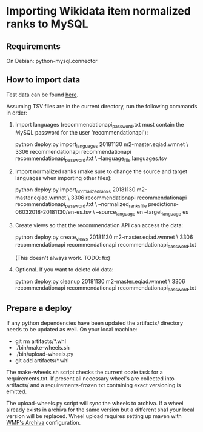 * Importing Wikidata item normalized ranks to MySQL

** Requirements
   On Debian: python-mysql.connector

** How to import data
   Test data can be found [[https://analytics.wikimedia.org/datasets/one-off/article-recommender/20181130.tar.gz][here]].

   Assuming TSV files are in the current directory, run the following
   commands in order:

   1. Import languages (recommendationapi_password.txt must contain the MySQL
      password for the user 'recommendationapi'):

      python deploy.py import_languages 20181130 m2-master.eqiad.wmnet \
      3306 recommendationapi recommendationapi recommendationapi_password.txt \
      --language_file languages.tsv

   2. Import normalized ranks (make sure to change the source and target
      languages when importing other files):

      python deploy.py import_normalized_ranks 20181130 m2-master.eqiad.wmnet \
      3306 recommendationapi recommendationapi recommendationapi_password.txt \
      --normalized_ranks_file predictions-06032018-20181130/en-es.tsv \
      --source_language en --target_language es

   3. Create views so that the recommendation API can access the data:

      python deploy.py create_views 20181130 m2-master.eqiad.wmnet \
      3306 recommendationapi recommendationapi recommendationapi_password.txt

      (This doesn't always work. TODO: fix)

   4. Optional. If you want to delete old data:

      python deploy.py cleanup 20181130 m2-master.eqiad.wmnet \
      3306 recommendationapi recommendationapi recommendationapi_password.txt

** Prepare a deploy
   If any python dependencies have been updated the
   artifacts/ directory needs to be updated as well.
   On your local machine:

   - git rm artifacts/*.whl
   - ./bin/make-wheels.sh
   - ./bin/upload-wheels.py
   - git add artifacts/*.whl

   The make-wheels.sh script checks the current oozie task for a
   requirements.txt. If present all necessary wheel's are collected into
   artifacts/ and a requirements-frozen.txt containing exact versioning
   is emitted.

   The upload-wheels.py script will sync the wheels to archiva. If a wheel
   already exists in archiva for the same version but a different sha1
   your local version will be replaced. Wheel upload requires setting up
   maven with [[https://wikitech.wikimedia.org/wiki/Archiva#Deploy_to_Archiva][WMF's Archiva]] configuration.

